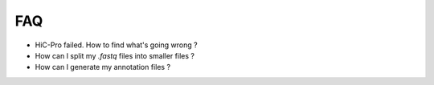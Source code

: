 FAQ
===


* HiC-Pro failed. How to find what's going wrong ?

* How can I split my *.fastq* files into smaller files ?

* How can I generate my annotation files ?
